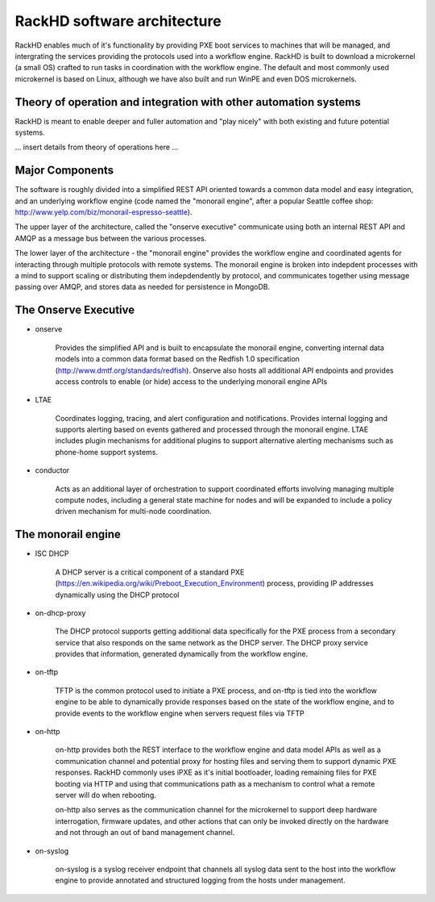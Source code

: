 RackHD software architecture
=====================================

RackHD enables much of it's functionality by providing PXE boot services
to machines that will be managed, and intergrating the services providing
the protocols used into a workflow engine. RackHD is built to download a
microkernel (a small OS) crafted to run tasks in coordination with the workflow
engine. The default and most commonly used microkernel is based on Linux, although
we have also built and run WinPE and even DOS microkernels.

Theory of operation and integration with other automation systems
-----------------------------------------

RackHD is meant to enable deeper and fuller automation and "play nicely" with
both existing and future potential systems.

... insert details from theory of operations here ...

Major Components
----------------

The software is roughly divided into a simplified REST API oriented towards a common
data model and easy integration, and an underlying workflow engine (code named the
"monorail engine", after a popular Seattle coffee shop: http://www.yelp.com/biz/monorail-espresso-seattle).

The upper layer of the architecture, called the "onserve executive" communicate using
both an internal REST API and AMQP as a message bus between the various processes.

The lower layer of the architecture - the "monorail engine" provides the workflow
engine and coordinated agents for interacting through multiple protocols with remote
systems. The monorail engine is broken into indepdent processes with a mind to support
scaling or distributing them indepdendently by protocol, and communicates together
using message passing over AMQP, and stores data as needed for persistence in MongoDB.

.. image:: _static/rackhd_processes.png

The Onserve Executive
---------------------

* onserve

    Provides the simplified API and is built to encapsulate the monorail engine, converting
    internal data models into a common data format based on the Redfish 1.0 specification (http://www.dmtf.org/standards/redfish).
    Onserve also hosts all additional API endpoints and provides access controls to enable (or hide)
    access to the underlying monorail engine APIs

* LTAE

    Coordinates logging, tracing, and alert configuration and notifications. Provides internal
    logging and supports alerting based on events gathered and processed through the monorail engine.
    LTAE includes plugin mechanisms for additional plugins to support alternative alerting mechanisms
    such as phone-home support systems.

* conductor

    Acts as an additional layer of orchestration to support coordinated efforts involving managing
    multiple compute nodes, including a general state machine for nodes and will be expanded to
    include a policy driven mechanism for multi-node coordination.

The monorail engine
-------------------

.. image:: _static/monorail_engine_dataflow.png

* ISC DHCP

    A DHCP server is a critical component of a standard PXE (https://en.wikipedia.org/wiki/Preboot_Execution_Environment) process,
    providing IP addresses dynamically using the DHCP protocol

* on-dhcp-proxy

    The DHCP protocol supports getting additional data specifically for the PXE
    process from a secondary service that also responds on the same network as
    the DHCP server. The DHCP proxy service provides that information, generated
    dynamically from the workflow engine.

* on-tftp

    TFTP is the common protocol used to initiate a PXE process, and on-tftp is
    tied into the workflow engine to be able to dynamically provide responses
    based on the state of the workflow engine, and to provide events to the workflow
    engine when servers request files via TFTP

* on-http

    on-http provides both the REST interface to the workflow engine and data model APIs
    as well as a communication channel and potential proxy for hosting files and serving
    them to support dynamic PXE responses. RackHD commonly uses iPXE as it's initial
    bootloader, loading remaining files for PXE booting via HTTP and using that communications
    path as a mechanism to control what a remote server will do when rebooting.

    on-http also serves as the communication channel for the microkernel to support
    deep hardware interrogation, firmware updates, and other actions that can only be
    invoked directly on the hardware and not through an out of band management channel.

* on-syslog

    on-syslog is a syslog receiver endpoint that channels all syslog data sent to the
    host into the workflow engine to provide annotated and structured logging
    from the hosts under management.
